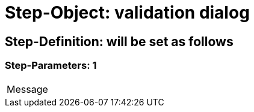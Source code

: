 = Step-Object: validation dialog

== Step-Definition: will be set as follows

=== Step-Parameters: 1

|===
| Message
|===


